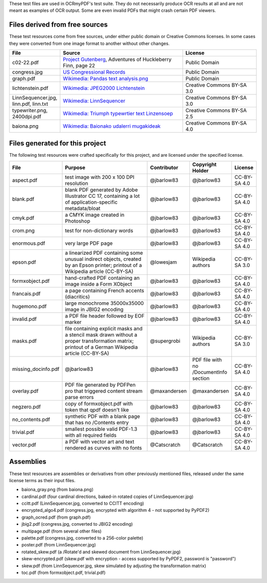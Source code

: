 These test files are used in OCRmyPDF's test suite. They do not necessarily produce OCR results
at all and are not meant as examples of OCR output. Some are even invalid PDFs that might
crash certain PDF viewers.


Files derived from free sources
===============================

These test resources come from free sources, under either public domain or Creative Commons licenses.
In some cases they were converted from one image format to another without other changes.

.. list-table:: 
    :widths: 20 50 30
    :header-rows: 1

    *   - File
        - Source
        - License
    *   - c02-22.pdf
        - `Project Gutenberg`_, Adventures of Huckleberry Finn, page 22
        - Public Domain
    *   - congress.jpg
        - `US Congressional Records`_
        - Public Domain
    *   - graph.pdf
        - `Wikimedia: Pandas text analysis.png`_
        - Public Domain
    *   - lichtenstein.pdf
        - `Wikimedia: JPEG2000 Lichtenstein`_
        - Creative Commons BY-SA 3.0
    *   - LinnSequencer.jpg, linn.pdf, linn.txt
        - `Wikimedia: LinnSequencer`_
        - Creative Commons BY-SA 3.0
    *   - typewriter.png, 2400dpi.pdf
        - `Wikimedia: Triumph typewrtier text Linzensoep`_
        - Creative Commons BY-SA 2.5
    *   - baiona.png
        - `Wikimedia: Baionako udalerri mugakideak`_
        - Creative Commons BY-SA 4.0


Files generated for this project
================================

The following test resources were crafted specifically for this project, and are
licensed under the specified license.

.. list-table:: 
    :widths: 20 40 15 15 10
    :header-rows: 1

    *   - File
        - Purpose
        - Contributor
        - Copyright Holder
        - License
    *   - aspect.pdf
        - test image with 200 x 100 DPI resolution
        - @jbarlow83
        - @jbarlow83
        - CC-BY-SA 4.0
    *   - blank.pdf
        - blank PDF generated by Adobe Illustrator CC 17, containing a lot of application-specific metadata/bloat
        - @jbarlow83
        - @jbarlow83
        - CC-BY-SA 4.0
    *   - cmyk.pdf
        - a CMYK image created in Photoshop
        - @jbarlow83
        - @jbarlow83
        - CC-BY-SA 4.0        
    *   - crom.png
        - test for non-dictionary words
        - @jbarlow83
        - @jbarlow83
        - CC-BY-SA 4.0        
    *   - enormous.pdf
        - very large PDF page
        - @jbarlow83
        - @jbarlow83
        - CC-BY-SA 4.0
    *   - epson.pdf
        - a linearized PDF containing some unusual indirect objects, created by an Epson printer; printout of a Wikipedia article (CC-BY-SA)
        - @lowesjam
        - Wikipedia authors
        - CC-BY-SA 3.0
    *   - formxobject.pdf
        - hand-crafted PDF containing an image inside a Form XObject
        - @jbarlow83
        - @jbarlow83
        - CC-BY-SA 4.0
    *   - francais.pdf
        - a page containing French accents (diacritics)  
        - @jbarlow83
        - @jbarlow83
        - CC-BY-SA 4.0
    *   - hugemono.pdf
        - large monochrome 35000x35000 image in JBIG2 encoding 
        - @jbarlow83
        - @jbarlow83
        - CC-BY-SA 4.0
    *   - invalid.pdf
        - a PDF file header followed by EOF marker
        - @jbarlow83
        - @jbarlow83
        - CC-BY-SA 4.0
    *   - masks.pdf
        - file containing explicit masks and a stencil mask drawn without a proper transformation matrix; printout of a German Wikipedia article (CC-BY-SA)
        - @supergrobi
        - Wikipedia authors
        - CC-BY-SA 3.0
    *   - missing_docinfo.pdf
        - @jbarlow83
        - @jbarlow83
        - PDF file with no /DocumentInfo section 
        - CC-BY-SA 4.0
    *   - overlay.pdf
        - PDF file generated by PDFPen pro that triggered content stream parse errors
        - @maxandersen
        - @maxandersen
        - CC-BY-SA 4.0
    *   - negzero.pdf
        - copy of formxobject.pdf with token that qpdf doesn't like
        - @jbarlow83
        - @jbarlow83
        - CC-BY-SA 4.0
    *   - no_contents.pdf
        - synthetic PDF with a blank page that has no /Contents entry
        - @jbarlow83
        - @jbarlow83
        - CC-BY-SA 4.0
    *   - trivial.pdf
        - smallest possible valid PDF-1.3 with all required fields
        - @jbarlow83
        - @jbarlow83
        - CC-BY-SA 4.0
    *   - vector.pdf
        - a PDF with vector art and text rendered as curves with no fonts
        - @Catscratch
        - @Catscratch
        - CC-BY-SA 4.0


Assemblies
==========

These test resources are assemblies or derivatives from other previously mentioned files, released under the same license terms as their input files.

- baiona_gray.png (from baiona.png)
- cardinal.pdf (four cardinal directions, baked-in rotated copies of LinnSequencer.jpg)
- ccitt.pdf (LinnSequencer.jpg, converted to CCITT encoding)
- encrypted_algo4.pdf (congress.jpg, encrypted with algorithm 4 - not supported by PyPDF2)
- graph_ocred.pdf (from graph.pdf)
- jbig2.pdf (congress.jpg, converted to JBIG2 encoding)
- multipage.pdf (from several other files)
- palette.pdf (congress.jpg, converted to a 256-color palette)
- poster.pdf (from LinnSequencer.jpg)
- rotated_skew.pdf (a /Rotate'd and skewed document from LinnSequencer.jpg)
- skew-encrypted.pdf (skew.pdf with encryption - access supported by PyPDF2, password is "password")
- skew.pdf (from LinnSequencer.jpg, skew simulated by adjusting the transformation matrix)
- toc.pdf (from formxobject.pdf, trivial.pdf)


.. _`Wikimedia: LinnSequencer`: https://upload.wikimedia.org/wikipedia/en/b/b7/LinnSequencer_hardware_MIDI_sequencer_brochure_page_2_300dpi.jpg

.. _`Project Gutenberg`: https://www.gutenberg.org/files/76/76-h/76-h.htm#c2

.. _`US Congressional Records`: http://www.baxleystamps.com/litho/meiji/courts_1871.jpg

.. _`Wikimedia: Pandas text analysis.png`: https://en.wikipedia.org/wiki/File:Pandas_text_analysis.png

.. _`Wikimedia: JPEG2000 Lichtenstein`: https://en.wikipedia.org/wiki/JPEG_2000#/media/File:Jpeg2000_2-level_wavelet_transform-lichtenstein.png

.. _`Linux (Wikipedia Article)`: https://de.wikipedia.org/wiki/Linux 

.. _`Wikimedia: Triumph typewrtier text Linzensoep`: https://commons.wikimedia.org/wiki/File:Triumph.typewriter_text_Linzensoep.gif

.. _`Wikimedia: Baionako udalerri mugakideak`: https://commons.wikimedia.org/wiki/File:Baionako_udalerri_mugakideak.png